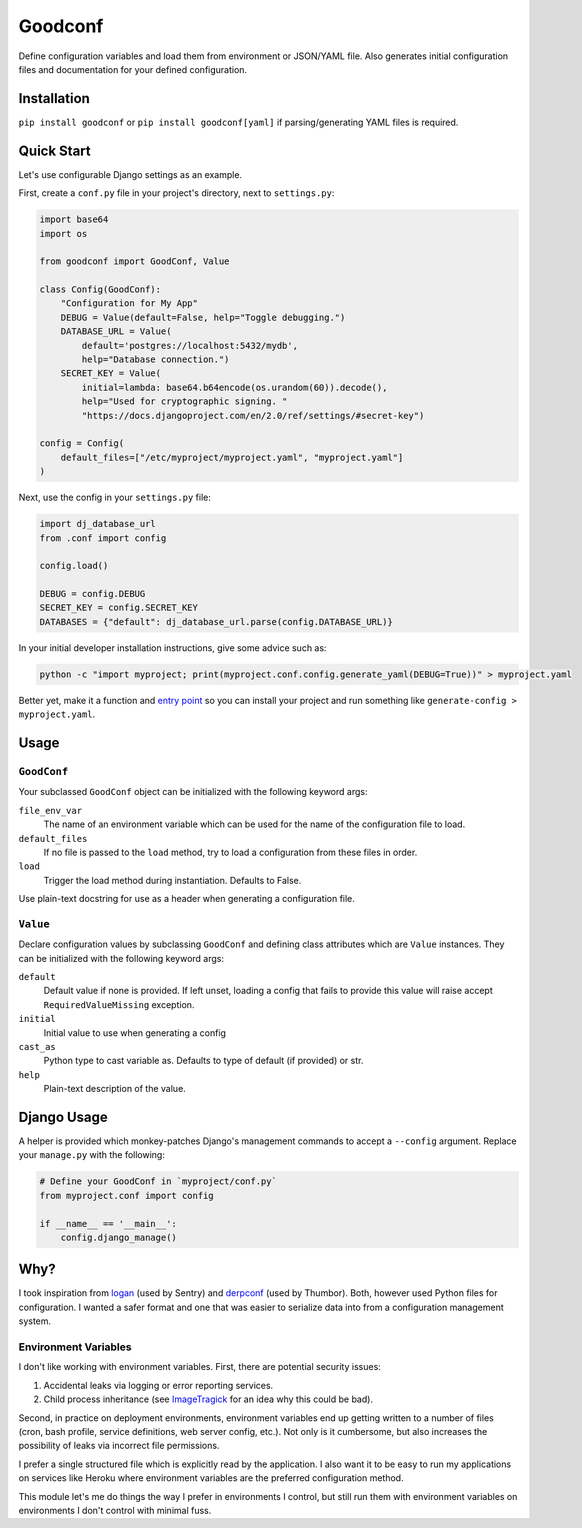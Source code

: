 Goodconf
========

.. image:: https://img.shields.io/travis/lincolnloop/goodconf.svg
    :target: https://travis-ci.org/lincolnloop/goodconf

.. image:: https://img.shields.io/codecov/c/github/lincolnloop/goodconf.svg
    :target: https://codecov.io/gh/lincolnloop/goodconf

.. image:: https://img.shields.io/pypi/v/goodconf.svg
    :target: https://pypi.python.org/pypi/goodconf

.. image:: https://img.shields.io/pypi/pyversions/goodconf.svg
    :target: https://pypi.python.org/pypi/goodconf

Define configuration variables and load them from environment or JSON/YAML
file. Also generates initial configuration files and documentation for your
defined configuration.


Installation
------------

``pip install goodconf`` or ``pip install goodconf[yaml]`` if
parsing/generating YAML files is required.


Quick Start
-----------

Let's use configurable Django settings as an example.

First, create a ``conf.py`` file in your project's directory, next to
``settings.py``:

.. code:: python

    import base64
    import os

    from goodconf import GoodConf, Value

    class Config(GoodConf):
        "Configuration for My App"
        DEBUG = Value(default=False, help="Toggle debugging.")
        DATABASE_URL = Value(
            default='postgres://localhost:5432/mydb',
            help="Database connection.")
        SECRET_KEY = Value(
            initial=lambda: base64.b64encode(os.urandom(60)).decode(),
            help="Used for cryptographic signing. "
            "https://docs.djangoproject.com/en/2.0/ref/settings/#secret-key")

    config = Config(
        default_files=["/etc/myproject/myproject.yaml", "myproject.yaml"]
    )

Next, use the config in your ``settings.py`` file:

.. code:: python

    import dj_database_url
    from .conf import config

    config.load()

    DEBUG = config.DEBUG
    SECRET_KEY = config.SECRET_KEY
    DATABASES = {"default": dj_database_url.parse(config.DATABASE_URL)}

In your initial developer installation instructions, give some advice such as:

.. code:: shell

    python -c "import myproject; print(myproject.conf.config.generate_yaml(DEBUG=True))" > myproject.yaml

Better yet, make it a function and `entry point <https://setuptools.readthedocs.io/en/latest/setuptools.html#automatic-script-creation>`__ so you can install
your project and run something like ``generate-config > myproject.yaml``.

Usage
-----


``GoodConf``
^^^^^^^^^^^^

Your subclassed ``GoodConf`` object can be initialized with the following
keyword args:

``file_env_var``
  The name of an environment variable which can be used for
  the name of the configuration file to load.
``default_files``
  If no file is passed to the ``load`` method, try to load a
  configuration from these files in order.
``load``
  Trigger the load method during instantiation. Defaults to False.

Use plain-text docstring for use as a header when generating a configuration
file.


``Value``
^^^^^^^^^

Declare configuration values by subclassing ``GoodConf`` and defining class
attributes which are ``Value`` instances. They can be initialized with the
following keyword args:

``default``
  Default value if none is provided. If left unset, loading
  a config that fails to provide this value will raise accept
  ``RequiredValueMissing`` exception.
``initial``
  Initial value to use when generating a config
``cast_as``
  Python type to cast variable as. Defaults to type of default
  (if provided) or str.
``help``
  Plain-text description of the value.


Django Usage
------------

A helper is provided which monkey-patches Django's management commands to
accept a ``--config`` argument. Replace your ``manage.py`` with the following:

.. code:: python

    # Define your GoodConf in `myproject/conf.py`
    from myproject.conf import config

    if __name__ == '__main__':
        config.django_manage()


Why?
----

I took inspiration from `logan <https://github.com/dcramer/logan>`__ (used by
Sentry) and `derpconf <https://github.com/globocom/derpconf>`__ (used by
Thumbor). Both, however used Python files for configuration. I wanted a safer
format and one that was easier to serialize data into from a configuration
management system.

Environment Variables
^^^^^^^^^^^^^^^^^^^^^

I don't like working with environment variables. First, there are potential
security issues:

1. Accidental leaks via logging or error reporting services.
2. Child process inheritance (see `ImageTragick <https://imagetragick.com/>`__
   for an idea why this could be bad).

Second, in practice on deployment environments, environment variables end up
getting written to a number of files (cron, bash profile, service definitions,
web server config, etc.). Not only is it cumbersome, but also increases the
possibility of leaks via incorrect file permissions.

I prefer a single structured file which is explicitly read by the application.
I also want it to be easy to run my applications on services like Heroku
where environment variables are the preferred configuration method.

This module let's me do things the way I prefer in environments I control, but
still run them with environment variables on environments I don't control with
minimal fuss.
